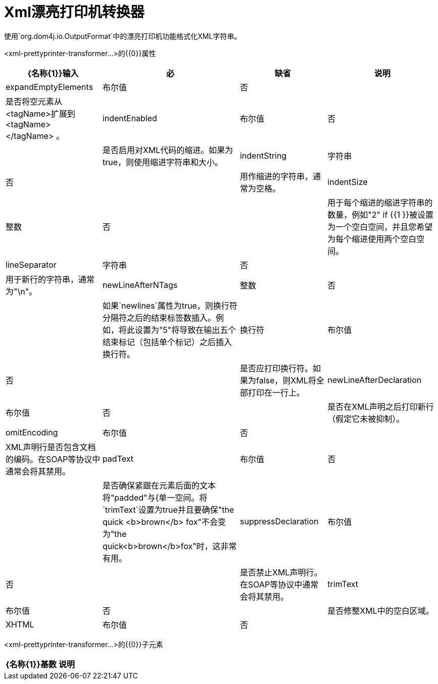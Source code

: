 =  Xml漂亮打印机转换器

使用`org.dom4j.io.OutputFormat`中的漂亮打印机功能格式化XML字符串。

<xml-prettyprinter-transformer...>的{​​{0}}属性

[%header%autowidth.spread]
|===
| {名称{1}}输入 |必 |缺省 |说明
| expandEmptyElements  |布尔值 |否 |   |是否将空元素从<tagName>扩展到<tagName> </tagName> 。
| indentEnabled  |布尔值 |否 |   |是否启用对XML代码的缩进。如果为true，则使用缩进字符串和大小。
| indentString  |字符串 |否 |   |用作缩进的字符串，通常为空格。
| indentSize  |整数 |否 |   |用于每个缩进的缩进字符串的数量，例如"2" if {{1 }}被设置为一个空白空间，并且您希望为每个缩进使用两个空白空间。
| lineSeparator  |字符串 |否 |   |用于新行的字符串，通常为"\n"。
| newLineAfterNTags  |整数 |否 |   |如果`newlines`属性为true，则换行符分隔符之后的结束标签数插入。例如，将此设置为"5"将导致在输出五个结束标记（包括单个标记）之后插入换行符。
|换行符 |布尔值 |否 |   |是否应打印换行符。如果为false，则XML将全部打印在一行上。
| newLineAfterDeclaration  |布尔值 |否 |   |是否在XML声明之后打印新行（假定它未被抑制）。
| omitEncoding  |布尔值 |否 |   | XML声明行是否包含文档的编码。在SOAP等协议中通常会将其禁用。
| padText  |布尔值 |否 |   |是否确保紧跟在元素后面的文本将"padded"与{单一空间。将`trimText`设置为true并且要确保"the quick <b>brown</b> fox"不会变为"the quick<b>brown</b>fox"时，这非常有用。
| suppressDeclaration  |布尔值 |否 |   |是否禁止XML声明行。在SOAP等协议中通常会将其禁用。
| trimText  |布尔值 |否 |   |是否修整XML中的空白区域。
| XHTML  |布尔值 |否 |   |是否使用XHTML标准，它与HTML类似，但将XML解析器传递给真正的封闭标签，用CDATA分隔符输出CDATA部分。
|===

<xml-prettyprinter-transformer...>的{​​{0}}子元素

[%header%autowidth.spread]
|===
| {名称{1}}基数 |说明
|===
